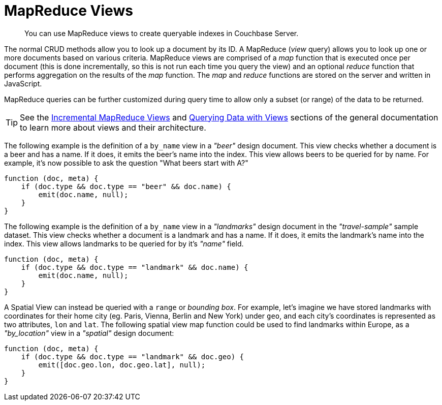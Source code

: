 = MapReduce Views

[abstract]
You can use MapReduce views to create queryable indexes in Couchbase Server.

[#views-intro]
// tag::views-intro[]
--
The normal CRUD methods allow you to look up a document by its ID.
A MapReduce (_view_ query) allows you to look up one or more documents based on various criteria.
MapReduce views are comprised of a _map_ function that is executed once per document (this is done incrementally, so this is not run each time you query the view) and an optional _reduce_ function that performs aggregation on the results of the _map_ function.
The _map_ and _reduce_ functions are stored on the server and written in JavaScript.

MapReduce queries can be further customized during query time to allow only a subset (or range) of the data to be returned.

TIP: See the xref:5.1@server:architecture:incremental-map-reduce-views.adoc[Incremental MapReduce Views] and xref:5.1@server:architecture:querying-data-with-views.adoc[Querying Data with Views] sections of the general documentation to learn more about views and their architecture.
--
// end::views-intro[]

[#example-beer]
// tag::example-beer[]
--
The following example is the definition of a `by_name` view in a _"beer"_ design document.
This view checks whether a document is a beer and has a name.
If it does, it emits the beer's name into the index.
This view allows beers to be queried for by name.
For example, it's now possible to ask the question "What beers start with A?"

[source,javascript]
----
function (doc, meta) {
    if (doc.type && doc.type == "beer" && doc.name) {
        emit(doc.name, null);
    }
}
----
--
// end::example-beer[]

[#example-travel]
// tag::example-travel[]
--
The following example is the definition of a `by_name` view in a _"landmarks"_ design document in the _"travel-sample"_ sample dataset.
This view checks whether a document is a landmark and has a name.
If it does, it emits the landmark's name into the index.
This view allows landmarks to be queried for by it's _"name"_ field.

[source,javascript]
----
function (doc, meta) {
    if (doc.type && doc.type == "landmark" && doc.name) {
        emit(doc.name, null);
    }
}
----
--
// end::example-travel[]

[#example-geo-travel]
// tag::example-geo-travel[]
--
A Spatial View can instead be queried with a [.param]`range` or _bounding box_.
For example, let's imagine we have stored landmarks with coordinates for their home city (eg.
Paris, Vienna, Berlin and New York) under [.param]`geo`, and each city's coordinates is represented as two attributes, [.param]`lon` and [.param]`lat`.
The following spatial view map function could be used to find landmarks within Europe, as a _"by_location"_ view in a _"spatial"_ design document:

[source,javascript]
----
function (doc, meta) {
    if (doc.type && doc.type == "landmark" && doc.geo) {
        emit([doc.geo.lon, doc.geo.lat], null);
    }
}
----
--
// end::example-geo-travel[]
